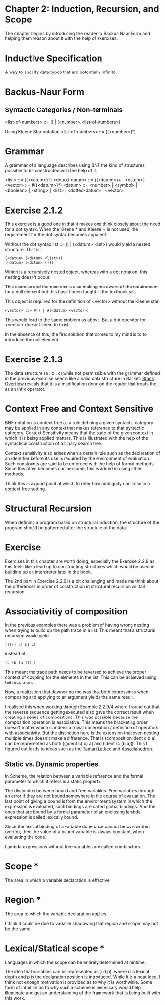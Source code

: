 * Chapter 2: Induction, Recursion, and Scope

The chapter begins by introducing the reader to Backus Naur Form and helping them reason about it with the help of exercises.

* Inductive Specification
A way to specify data types that are potentially infinite.

* Backus-Naur Form
** Syntactic Categories / Non-terminals

<list-of-numbers> ::= () | (<number>.<list-of-numbers>)

Using Kleene Star notation
<list-of-numbers> ::= ({<number>}*)

* Grammar
A grammar of a language describes using BNF the kind of structures possible to be
constructed with the help of it.

<list> ::= ({<datum>}*)
<dotted-datum> ::= ({<datum>}+ . <datum>)
<vector> ::= #({<datum>}*)
<datum> ::= <number> | <symbol> | <boolean> | <string> | <list> | <dotted-datum> | <vector>

* Exercise 2.1.2

This exercise is a good one in that it makes one think closely about the need for a dot syntax.
When the Kleene * and Kleene + is not used, the requirement for the dot syntax becomes apparent.

Without the dot syntax list ::= () | (<datum> <list>) would yield a nested structure. That is:

#+BEGIN_SRC
(<datum> (<datum> <list>))
(<datum> (<datum> ()))
#+END_SRC

Which is a recursively nested object, whereas with a dot notation, this nesting doesn't occur.

This exercise and the next one is also making me aware of the requirement for a null element
but this hasn't been taught in the textbook yet.

This object is required for the definition of <vector> without the Kleene star.

#+BEGIN_SRC
<vector> ::= #() | #(<datum> <vector>)
#+END_SRC

This would lead to the same problem as above. But a dot operator for <vector> doesn't seem to exist.

In the absence of this, the first solution that comes to my mind is to to introduce the null element.

* Exercise 2.1.3

The data structure (a . b . c) while not permissible with the grammar defined in the previous exercise seems like a 
valid data structure in Racket. [[https://stackoverflow.com/questions/7449865/scheme-lists-of-three-dotted-elements-returning-strangely-like-an-infix-operat][Stack Overflow]] reveals that it is a modification done on the reader that treats the . as an
infix operator.

* Context Free and Context Sensitive
BNF notation is context free as a rule defining a given syntactic category may be applied in any context that makes reference to that syntactic category.
Context Sensitivity means that the state of the given context in which it is being applied matters. This is illustrated with the help of the syntactical construction of a binary search tree.

Context sensitivity also arises when a certain rule such as the declaration of an identifier before its use is required by the environment of evaluation.
Such constraints are said to be enforced with the help of formal methods. Since this often becomes cumbersome, this is added in using other methods.

Think this is a good point at which to refer how ambiguity can arise in a context free setting.

* Structural Recursion
When defining a program based on structural induction, the structure of the program should be patterned after the structure of the data.

* Exercise
Exercises in this chapter are worth doing, especially the Exercise 2.2.9 as this feels like a lead up to constructing
structures which would be used in building up an interpreter later in the book.

The 2nd part in Exercise 2.2.9 is a bit challenging and made me think about the differences in order of construction
in structural recursion vs. tail recursion.

* Associativitiy of composition

In the previous examples there was a problem of having wrong nesting when trying to build up the path trace in a list.
This meant that a structural recursion would yield

#+BEGIN_SRC :scheme
(((() c) b) a)
#+END_SRC
instead of

#+BEGIN_SRC :scheme
(c (b (a ())))
#+END_SRC

This meant the trace path needs to be reversed to achieve the proper context of coupling for the elements in the list.
This can be achieved using tail recursion.

Now, a realization that dawned no me was that both expressinos when composing and applying to an argument yields the same result.

I realised this when working through Example 2.2.9/4 where I found out that the reverse sequence getting executed also gave the correct result
when creating a series of compositions. This was possible because the composition operation is associative. This means the bracketing order doesn't matter
which is indeed a trivial observation / definition of operators with associativity. But the distinction here is the extension that even nesting multiple times doesn't make a difference. That is (composition ident c b a) can be represented as both (((ident c) b) a) and (ident (c (b a))). This I figured out leads to ideas such as the [[https://en.wikipedia.org/wiki/Tamari_lattice][Tamari Lattice]] and [[https://en.wikipedia.org/wiki/Associahedron][Associahedron]].

** Static vs. Dynamic properties

In Scheme, the relation between a variable reference and the formal parameter to which it refers is a static property.

The distinction between bound and free variables. Free variables through an error if they are not bound somewhere in the course of evaluation.
The last point of giving a bound is from the environment/system in which the expression is evaluated, such bindings are called global bindings.
And the ones that are bound by a formal parameter of an enclosing lambda expression is called lexically bound.

Since the lexical binding of a variable done once cannot be overwritten (verify), then the value of a bound variable is always constant,
when evaluating the code.

Lambda expressions without free variables are called combinators.

* Scope *
The area in which a variable declaration is effective

* Region *
The area to which the variable declaration applies.

I think it could be due to variable shadowing that region and scope may not be the same.

* Lexical/Statical scope *
Languages in which the scope can be entirely determined at runtime.

The idea that variables can be represented as (: d p), where d is lexical depth and p is the declaration position is introduced.
While it is a neat idea, I think not enough motivation is provided as to why it is worthwhile. Some form of intuition on to why
such a scheme is necessary would help illuminate and get an understanding of the framework that is being built with this work.
